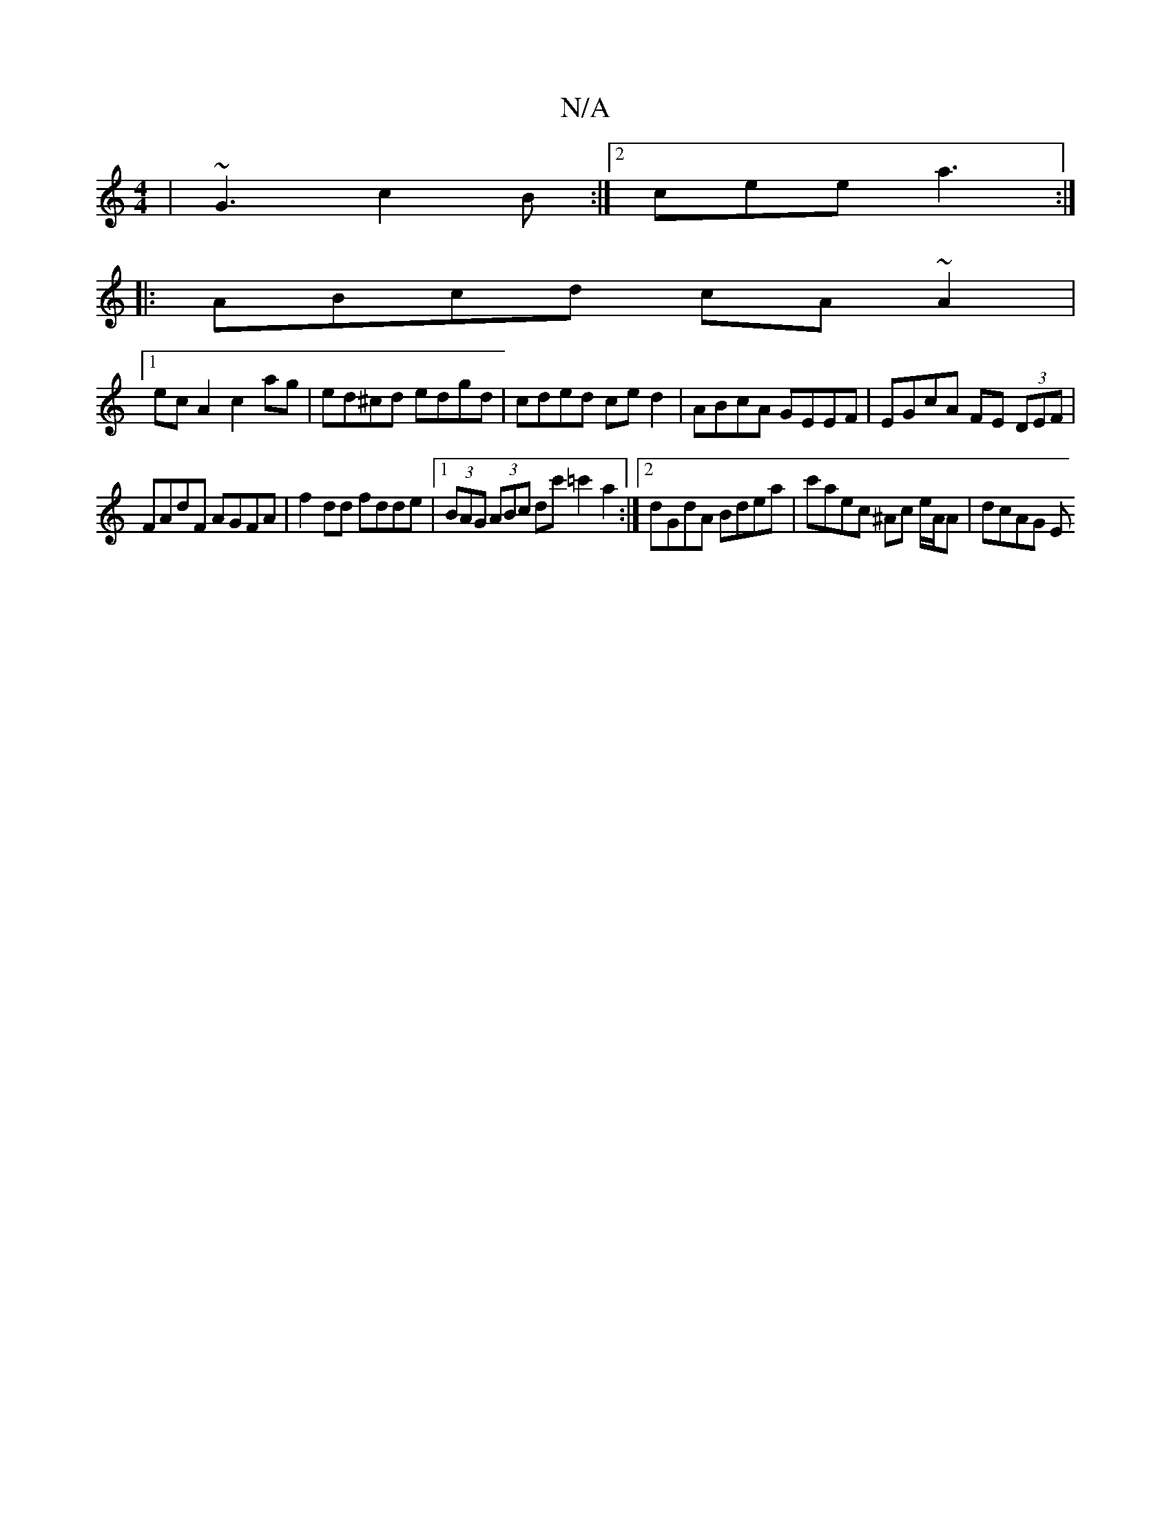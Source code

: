 X:1
T:N/A
M:4/4
R:N/A
K:Cmajor
 | ~G3 c2B :|2 cee a3 :|
|:ABcd cA ~A2|
[1 ec A2 c2 ag | ed^cd edgd | cded ced2 | ABcA GEEF | EGcA FE (3DEF |
FAdF AGFA | f2dd fdde |1 (3BAG (3ABc dc' =c'2 a2 :|[2 dGdA Bdea | c'aec ^Ac e/A/A | dcAG E